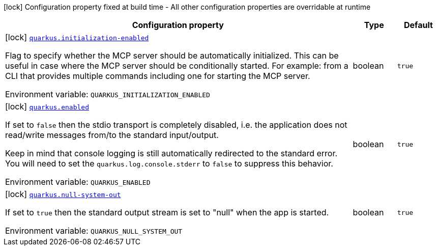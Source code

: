 [.configuration-legend]
icon:lock[title=Fixed at build time] Configuration property fixed at build time - All other configuration properties are overridable at runtime
[.configuration-reference.searchable, cols="80,.^10,.^10"]
|===

h|[.header-title]##Configuration property##
h|Type
h|Default

a|icon:lock[title=Fixed at build time] [[quarkus-mcp-server-stdio_quarkus-initialization-enabled]] [.property-path]##link:#quarkus-mcp-server-stdio_quarkus-initialization-enabled[`quarkus.initialization-enabled`]##
ifdef::add-copy-button-to-config-props[]
config_property_copy_button:+++quarkus.initialization-enabled+++[]
endif::add-copy-button-to-config-props[]


[.description]
--
Flag to specify whether the MCP server should be automatically initialized. This can be useful in case where the MCP server should be conditionally started. For example: from a CLI that provides multiple commands including one for starting the MCP server.


ifdef::add-copy-button-to-env-var[]
Environment variable: env_var_with_copy_button:+++QUARKUS_INITIALIZATION_ENABLED+++[]
endif::add-copy-button-to-env-var[]
ifndef::add-copy-button-to-env-var[]
Environment variable: `+++QUARKUS_INITIALIZATION_ENABLED+++`
endif::add-copy-button-to-env-var[]
--
|boolean
|`true`

a|icon:lock[title=Fixed at build time] [[quarkus-mcp-server-stdio_quarkus-enabled]] [.property-path]##link:#quarkus-mcp-server-stdio_quarkus-enabled[`quarkus.enabled`]##
ifdef::add-copy-button-to-config-props[]
config_property_copy_button:+++quarkus.enabled+++[]
endif::add-copy-button-to-config-props[]


[.description]
--
If set to `false` then the stdio transport is completely disabled, i.e. the application does not read/write messages
from/to the standard input/output.

Keep in mind that console logging is still automatically redirected to the standard error. You will need to set the
`quarkus.log.console.stderr` to `false` to suppress this behavior.


ifdef::add-copy-button-to-env-var[]
Environment variable: env_var_with_copy_button:+++QUARKUS_ENABLED+++[]
endif::add-copy-button-to-env-var[]
ifndef::add-copy-button-to-env-var[]
Environment variable: `+++QUARKUS_ENABLED+++`
endif::add-copy-button-to-env-var[]
--
|boolean
|`true`

a|icon:lock[title=Fixed at build time] [[quarkus-mcp-server-stdio_quarkus-null-system-out]] [.property-path]##link:#quarkus-mcp-server-stdio_quarkus-null-system-out[`quarkus.null-system-out`]##
ifdef::add-copy-button-to-config-props[]
config_property_copy_button:+++quarkus.null-system-out+++[]
endif::add-copy-button-to-config-props[]


[.description]
--
If set to `true` then the standard output stream is set to "null" when the app is started.


ifdef::add-copy-button-to-env-var[]
Environment variable: env_var_with_copy_button:+++QUARKUS_NULL_SYSTEM_OUT+++[]
endif::add-copy-button-to-env-var[]
ifndef::add-copy-button-to-env-var[]
Environment variable: `+++QUARKUS_NULL_SYSTEM_OUT+++`
endif::add-copy-button-to-env-var[]
--
|boolean
|`true`

|===

